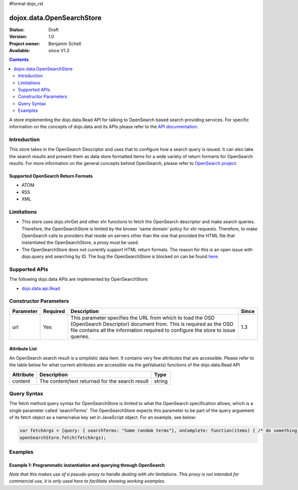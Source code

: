 #format dojo_rst

dojox.data.OpenSearchStore
==========================

:Status: Draft
:Version: 1.0
:Project owner: Benjamin Schell
:Available: since V1.3

.. contents::
   :depth: 2

A store implementing the dojo.data.Read API for talking to OpenSearch based search providing services.  For specific information on the concepts of dojo.data and its APIs please refer to the `API documentation <dojo/data/api>`_.

============
Introduction
============

This store takes in the OpenSearch Descriptor and uses that to configure how a search query is issued.  It can also take the search results and present them as data store formatted items for a wide variety of return formarts for OpenSearch results.  For more information on the general concepts behind OpenSearch, please refer to `OpenSearch project <http://www.opensearch.org/Home>`_.


Supported OpenSearch Return Formats
-----------------------------------

* ATOM 
* RSS
* XML

===========
Limitations
===========

* This store uses dojo.xhrGet and other xhr functions to fetch the OpenSearch descriptor and make search queries.  Therefore, the OpenSearchStore is limited by the brower 'same domain' policy for xhr requests.  Therefore, to make OpenSearch calls to providers that reside on servers other than the one that provided the HTML file that instantiated the OpenSearchStore, a proxy must be used.
* The OpenSearchStore does not currently support HTML return formats.  The reason for this is an open issue with dojo.query and searching by ID.  The bug the OpenSearchStore is blocked on can be found `here <http://trac.dojotoolkit.org/ticket/4425>`_.

==============
Supported APIs
==============

The following dojo.data APIs are implemented by OpenSearchStore:

* `dojo.data.api.Read <dojo/data/api/Read>`_

======================
Constructor Parameters
======================

+----------------+--------------+------------------------------------------------------------------------------------------------+-----------+
| **Parameter**  | **Required** | **Description**                                                                                | **Since** |
+----------------+--------------+------------------------------------------------------------------------------------------------+-----------+
| url            | Yes          |This parameter specifies the URL from which to load the OSD (OpenSearch Descriptor) document    |1.3        |
|                |              |from.  This is required as the OSD file contains all the information required to configure the  |           |
|                |              |store to issue queries.                                                                         |           |
+----------------+--------------+------------------------------------------------------------------------------------------------+-----------+

Attribute List
--------------

An OpenSearch search result is a simplistic data item.  It contains very few attributes that are accessible.  Please refer to the table below for what current attributes are accessible via the getValue(s) functions of the dojo.data.Read API

+---------------+------------------------------------------------------------------------------------------------------+----------------------+
| **Attribute** | **Description**                                                                                      | **Type**             |
+---------------+------------------------------------------------------------------------------------------------------+----------------------+
| content       | The content/text returned for the search result                                                      | string               |
+---------------+------------------------------------------------------------------------------------------------------+----------------------+

============
Query Syntax
============

The fetch method query syntax for OpenSearchStore is limited to what the OpenSearch specification allows, which is a single parameter called 'searchTerms'.  The OpenSearchStore expects this parameter to be part of the query arguement of its fetch object as a name/value key set in JavaScript object.  For an example, see below:

.. code-block :: javascript

  var fetchArgs = {query: { searchTerms: "Some random terms"}, onComplete: function(items) { /* do something */});
  openSearchStore.fetch(fetchArgs);
  

========
Examples
========

Example 1: Programmatic instantiation and querying through OpenSearch
---------------------------------------------------------------------
*Note that this makes use of a pseudo-proxy to handle dealing with xhr limitations.  This proxy is not intended for commercial use, it is only used here to facilitate showing working examples.*

.. cv-compound ::
  
  .. cv :: javascript

    <script>
      dojo.require("dojox.data.OpenSearchStore");

      //This function performs some basic dojo initialization and will do the fetch calling for this example
      function initSimple () {
        var openSearchStore = new dojox.data.OpenSearchStore({url:"/moin_static163/js/dojo/trunk/release/dojo/dojox/data/demos/openSearchProxy.php?osd=true&url=http://intertwingly.net/search/"});

        dojo.connect(dijit.byId("simpleFetchButton"), "onClick", function() {
          function gotResults(items, request) {
            if(items){
              //Got the items, lets attach in the results (title, date updated).
              var list = dojo.byId("list");
              for(i = 0; i < items.length; i++){
                var e = items[i];

                //Build some divs to contain and style the contents a bit...
                var content = dojo.doc.createElement("div");
                var cDiv = dojo.doc.createElement("div");
                var tDiv = dojo.doc.createElement("div");
                list.appendChild(cDiv);                

                cDiv.appendChild(tDiv);
                cDiv.appendChild(content);

                //Put a border around the content container.
                dojo.style(cDiv, "borderStyle", "solid");
                dojo.style(cDiv, "borderWidth", "1px");
                dojo.style(cDiv, "borderColor", "darkgreen");
                dojo.style(cDiv, "width", "100%");
                
                //Style a 'title bar'.
                dojo.style(tDiv, "backgroundColor", "darkgreen");
                dojo.style(tDiv, "color", "white");
                dojo.style(tDiv, "width", "100%");
                tDiv.innerHTML = "Search result: [" + i + "]";

                content.innerHTML = openSearchStore.getValue(e, "content");
                list.appendChild(dojo.doc.createElement("br"));
                list.appendChild(dojo.doc.createElement("br"));                
              }
            }
          }
          function err(e) {
            console.debug(e);
          } 
          openSearchStore.fetch({query: {searchTerms: "dojo"}, onComplete: gotResults, onError: err});
        });
      }
      //Set the init function to run when dojo loading and page parsing has completed.
      dojo.addOnLoad(initSimple);
    </script>

  .. cv :: html 

    <div dojoType="dijit.form.Button" id="simpleFetchButton">Click me to search for 'dojo on the Interwingly Blog Service</div>
    <br>
    <br>
    <span id="list">
    </span>
